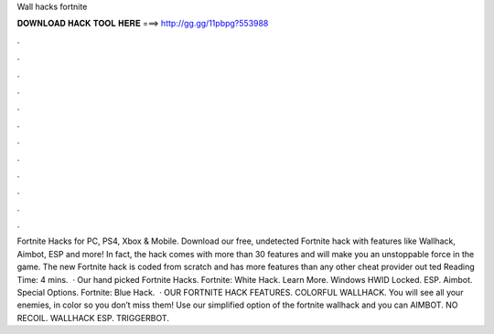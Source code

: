 Wall hacks fortnite

𝐃𝐎𝐖𝐍𝐋𝐎𝐀𝐃 𝐇𝐀𝐂𝐊 𝐓𝐎𝐎𝐋 𝐇𝐄𝐑𝐄 ===> http://gg.gg/11pbpg?553988

.

.

.

.

.

.

.

.

.

.

.

.

Fortnite Hacks for PC, PS4, Xbox & Mobile. Download our free, undetected Fortnite hack with features like Wallhack, Aimbot, ESP and more! In fact, the hack comes with more than 30 features and will make you an unstoppable force in the game. The new Fortnite hack is coded from scratch and has more features than any other cheat provider out ted Reading Time: 4 mins.  · Our hand picked Fortnite Hacks. Fortnite: White Hack. Learn More. Windows HWID Locked. ESP. Aimbot. Special Options. Fortnite: Blue Hack.  · OUR FORTNITE HACK FEATURES. COLORFUL WALLHACK. You will see all your enemies, in color so you don’t miss them! Use our simplified option of the fortnite wallhack and you can AIMBOT. NO RECOIL. WALLHACK ESP. TRIGGERBOT.